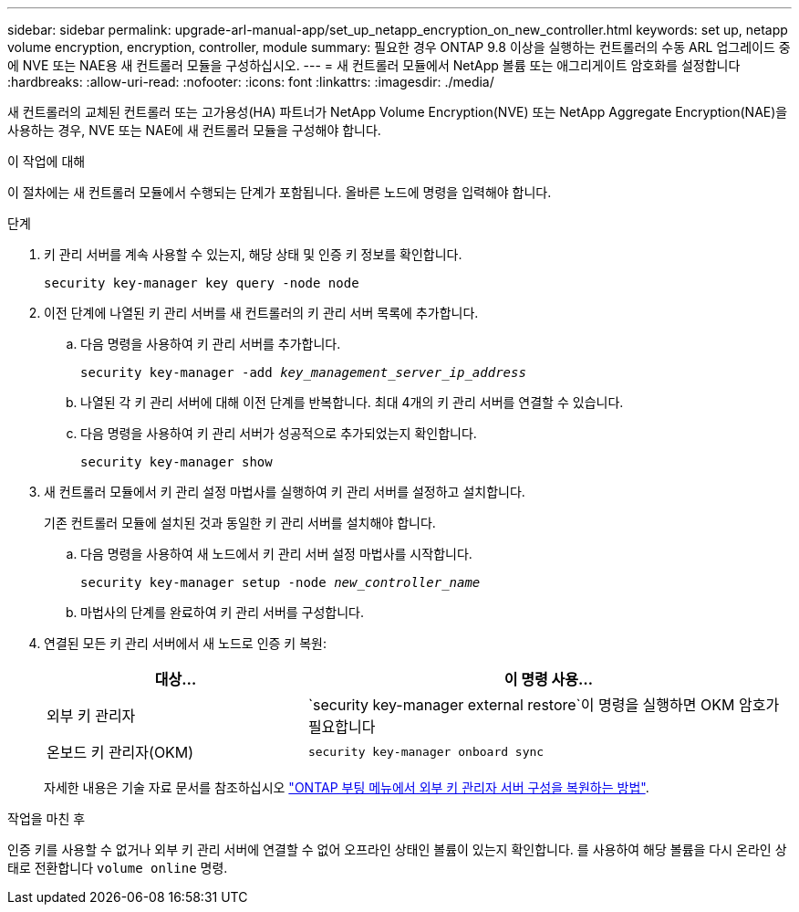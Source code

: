 ---
sidebar: sidebar 
permalink: upgrade-arl-manual-app/set_up_netapp_encryption_on_new_controller.html 
keywords: set up, netapp volume encryption, encryption, controller, module 
summary: 필요한 경우 ONTAP 9.8 이상을 실행하는 컨트롤러의 수동 ARL 업그레이드 중에 NVE 또는 NAE용 새 컨트롤러 모듈을 구성하십시오. 
---
= 새 컨트롤러 모듈에서 NetApp 볼륨 또는 애그리게이트 암호화를 설정합니다
:hardbreaks:
:allow-uri-read: 
:nofooter: 
:icons: font
:linkattrs: 
:imagesdir: ./media/


[role="lead"]
새 컨트롤러의 교체된 컨트롤러 또는 고가용성(HA) 파트너가 NetApp Volume Encryption(NVE) 또는 NetApp Aggregate Encryption(NAE)을 사용하는 경우, NVE 또는 NAE에 새 컨트롤러 모듈을 구성해야 합니다.

.이 작업에 대해
이 절차에는 새 컨트롤러 모듈에서 수행되는 단계가 포함됩니다. 올바른 노드에 명령을 입력해야 합니다.

.단계
. 키 관리 서버를 계속 사용할 수 있는지, 해당 상태 및 인증 키 정보를 확인합니다.
+
`security key-manager key query -node node`

. 이전 단계에 나열된 키 관리 서버를 새 컨트롤러의 키 관리 서버 목록에 추가합니다.
+
.. 다음 명령을 사용하여 키 관리 서버를 추가합니다.
+
`security key-manager -add _key_management_server_ip_address_`

.. 나열된 각 키 관리 서버에 대해 이전 단계를 반복합니다. 최대 4개의 키 관리 서버를 연결할 수 있습니다.
.. 다음 명령을 사용하여 키 관리 서버가 성공적으로 추가되었는지 확인합니다.
+
`security key-manager show`



. 새 컨트롤러 모듈에서 키 관리 설정 마법사를 실행하여 키 관리 서버를 설정하고 설치합니다.
+
기존 컨트롤러 모듈에 설치된 것과 동일한 키 관리 서버를 설치해야 합니다.

+
.. 다음 명령을 사용하여 새 노드에서 키 관리 서버 설정 마법사를 시작합니다.
+
`security key-manager setup -node _new_controller_name_`

.. 마법사의 단계를 완료하여 키 관리 서버를 구성합니다.


. 연결된 모든 키 관리 서버에서 새 노드로 인증 키 복원:
+
[cols="35,65"]
|===
| 대상... | 이 명령 사용... 


| 외부 키 관리자 | `security key-manager external restore`이 명령을 실행하면 OKM 암호가 필요합니다 


| 온보드 키 관리자(OKM) | `security key-manager onboard sync` 
|===
+
자세한 내용은 기술 자료 문서를 참조하십시오 https://kb.netapp.com/onprem/ontap/dm/Encryption/How_to_restore_external_key_manager_server_configuration_from_the_ONTAP_boot_menu["ONTAP 부팅 메뉴에서 외부 키 관리자 서버 구성을 복원하는 방법"^].



.작업을 마친 후
인증 키를 사용할 수 없거나 외부 키 관리 서버에 연결할 수 없어 오프라인 상태인 볼륨이 있는지 확인합니다. 를 사용하여 해당 볼륨을 다시 온라인 상태로 전환합니다 `volume online` 명령.
